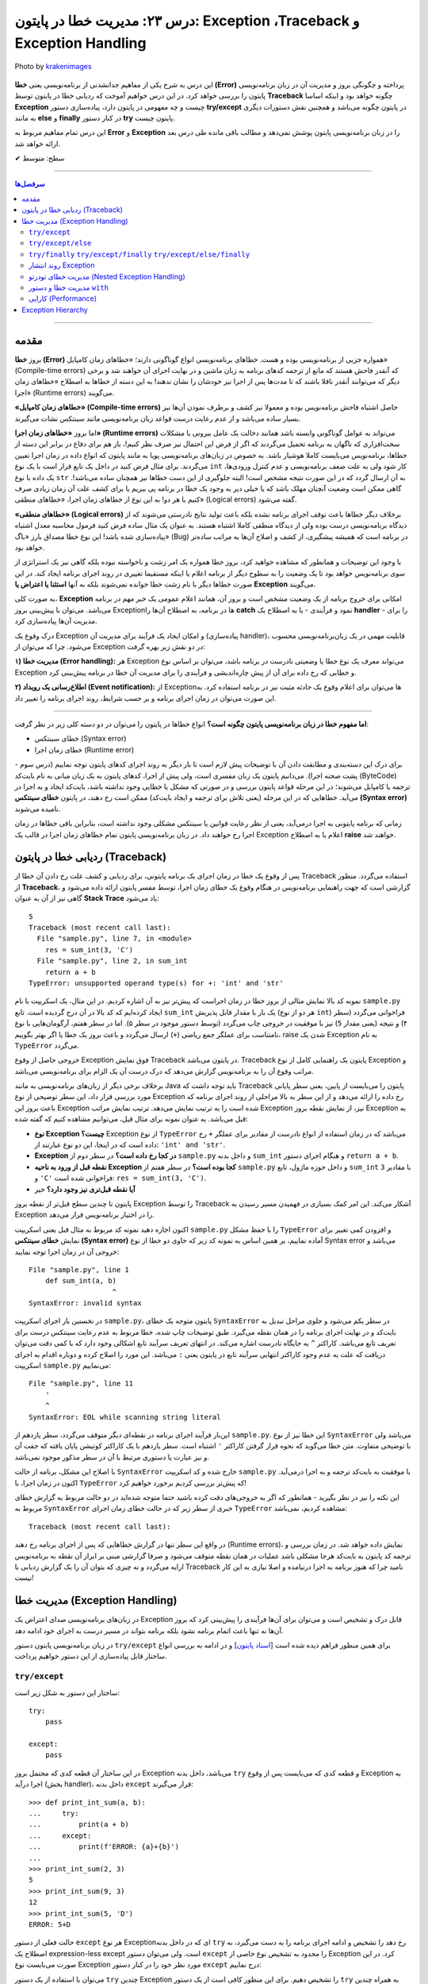 .. role:: emoji-size

.. meta::
      :description: پایتون به پارسی - کتاب آنلاین و آزاد آموزش زبان برنامه‌نویسی پایتون - درس بیست و سوم: مدیریت خطا در پایتون: Exception ،Traceback و Exception Handling


.. _lesson-23: 

درس ۲۳: مدیریت خطا در پایتون: Exception ،Traceback و Exception Handling
===================================================================================================

.. figure:: /_static/pages/23-python-exception-error-warning-try.jpg
    :align: center
    :alt: مدیریت خطا در پایتون: Exception ،Traceback و Exception Handling و try/except/else/finally
    :class: page-image

    Photo by `krakenimages <https://unsplash.com/photos/8RXmc8pLX_I>`__
  

این درس به شرح یکی از مفاهیم جدانشدنی از برنامه‌نویسی یعنی **خطا (Error)** پرداخته و چگونگی بروز و مدیریت آن در زبان برنامه‌نویسی پایتون را بررسی خواهد کرد. در این درس خواهیم آموخت که ردیابی خطا در پایتون توسط **Traceback** چگونه خواهد بود و اینکه اساسا **Exception** چیست و چه مفهومی در پایتون دارد، پیاده‌سازی دستور **try/except** در پایتون چگونه می‌باشد و همچنین نقش دستورات دیگری به مانند **else** و **finally** در کنار دستور **try** پایتون چیست.

این درس تمام مفاهیم مربوط به **Error** و **Exception** را در زبان‌ برنامه‌نویسی پایتون پوشش نمی‌دهد و مطالب باقی مانده طی درس بعد ارائه خواهد شد.



:emoji-size:`✔` سطح: متوسط

----


.. contents:: سرفصل‌ها
    :depth: 2

----


.. _introduction-to-python-errors: 

مقدمه
~~~~~~~~~~~~~~~~~~~~~~~~~~~~~~~~

بروز **خطا (Error)** همواره جزیی از برنامه‌نویسی بوده و هست. خطاهای برنامه‌نویسی انواع گوناگونی دارند؛ «خطاهای زمان کامپایل» (Compile-time errors) که آنقدر فاحش هستند که مانع از ترجمه کدهای برنامه به زبان ماشین و در نهایت اجرای آن خواهند شد و برخی دیگر که می‌توانند آنقدر ناقلا باشند که تا مدت‌ها پس از اجرا نیز خودشان را نشان ندهند! به این دسته از خطاها به اصطلاح «خطاهای زمان اجرا» (Runtime errors) می‌گویند.

**«خطاهای زمان کامپایل» (Compile-time errors)** حاصل اشتباه فاحش برنامه‌نویس بوده و معمولا نیز کشف و برطرف نمودن آن‌ها نیز بسیار ساده می‌باشد و از عدم رعایت درست قواعد زبان برنامه‌نویسی مانند سینتکس نشات می‌گیرند.

اما بروز **«خطاهای زمان اجرا» (Runtime errors)** می‌تواند به عوامل گوناگونی وابسته باشد همانند دخالت یک عامل بیرونی یا مشکلات سخت‌افزاری که ناگهان به برنامه تحمیل می‌گردند که اگر از فرض این احتمال نیز صرف نظر کنیم!، باز هم برای دفاع در برابر این دسته از خطاها، برنامه‌نویس می‌بایست کاملا هوشیار باشد. به خصوص در زبان‌های برنامه‌نویسی پویا به مانند پایتون که انواع داده در زمان اجرا تعیین می‌گردند. برای مثال فرض کنید در داخل یک تابع قرار است با یک نوع ``int`` کار شود ولی به علت ضعف برنامه‌نویسی و عدم کنترل ورودی‌ها، یک داده با نوع ``str`` به آن ارسال گردد که در این صورت نتیجه مشخص است! البته جلوگیری از این دست خطاها نیز همچنان ساده می‌باشد!. گاهی ممکن است وضعیت آنچنان مهلک باشد که یا خیلی دیر به وجود یک خطا در برنامه پی ببریم یا برای کشف علت آن زمان زیادی صرف کنیم یا هر دو! به این نوع از خطاهای زمان اجرا، «خطاهای منطقی» (Logical errors) گفته می‌شود.

**«خطاهای منطقی» (Logical errors)** برخلاف دیگر خطاها باعث توقف اجرای برنامه نشده بلکه باعث تولید نتایج نادرستی می‌شوند که از دیدگاه برنامه‌نویسی درست بوده ولی از دیدگاه منطقی کاملا اشتباه هستند. به عنوان یک مثال ساده فرض کنید فرمول محاسبه معدل اشتباه پیاده‌سازی شده باشد! این نوع خطا مصداق بارز «باگ» (Bug) در برنامه است که همیشه پیشگیری، از کشف و اصلاح آن‌ها به مراتب ساده‌تر خواهد بود.


با وجود این توضیحات و همانطور که مشاهده خواهید کرد، بروز خطا همواره یک امر زشت و ناخواسته نبوده بلکه گاهی نیز یک استراتژی از سوی برنامه‌نویس خواهد بود تا یک وضعیت را به سطوح دیگر از برنامه اعلام یا اینکه مستقیما تغییری در روند اجرای برنامه ایجاد کند. در این صورت خطاها دیگر با نام زشت خطا خوانده نمی‌شوند بلکه به آنها **استثنا یا اعتراض یا Exception** می‌گویند.


به صورت کلی، **Exception** امکانی برای خروج برنامه از یک وضعیت مشخص است و بروز آن، همانند اعلام عمومی یک خبر مهم در برنامه می‌باشد. می‌توان با پیش‌بینی بروز Exceptionها در برنامه، به اصطلاح آن‌ها را **catch** نمود و فرآیندی - یا به اصطلاح یک **handler** - را برای مدیریت آن‌ها پیاده‌سازی کرد. 

درک وقوع یک Exception و امکان ایجاد یک فرآیند برای مدیریت آن (پیاده‌سازی handler)، قابلیت مهمی در یک زبان‌برنامه‌نویسی محسوب می‌شود. چرا که می‌توان از Exception در دو نقش زیر بهره گرفت:

**۱) مدیریت خطا (Error handling):** هر Exception می‌تواند معرف یک نوع خطا یا وضعیتی نادرست در برنامه باشد، می‌توان بر اساس نوع Exception و خطایی که رخ داده برای آن از پیش چاره‌اندیشی و فرآیندی را برای مدیریت آن خطا در برنامه پیش‌بینی کرد.


**۲) اطلاع‌رسانی یک رویداد (Event notification):** از Exceptionها می‌توان برای اعلام وقوع یک حادثه مثبت نیز در برنامه استفاده کرد. به این صورت می‌توان در زمان اجرای برنامه و بر حسب شرایط، روند اجرای برنامه را تغییر داد.

----

**اما مفهوم خطا در زبان برنامه‌نویسی پایتون چگونه است؟** انواع خطاها در پایتون را می‌توان در دو دسته کلی زیر در نظر گرفت:

* خطای سینتکس (Syntax error)

* خطای زمان اجرا (Runtime error)

برای درک این دسته‌بندی و مطابقت دادن آن با توضیحات پیش لازم است تا بار دیگر به روند اجرای کدهای پایتون توجه نماییم (درس سوم - پشت صحنه اجرا). می‌دانیم پایتون یک زبان مفسری است، ولی پیش‌ از اجرا، کدهای پایتون به یک زیان میانی به نام بایت‌کد (ByteCode) ترجمه یا کامپایل می‌شوند؛ در این مرحله قواعد پایتون بررسی و در صورتی که مشکل یا خطایی وجود نداشته باشد، بایت‌کد ایجاد و به اجرا در می‌آید. خطاهایی که در این مرحله (یعنی تلاش برای ترجمه و ایجاد بایت‌کد) ممکن است رخ دهند، در پایتون **خطای سینتکس (Syntax error)** نامیده می‌شوند.

زمانی که برنامه پایتونی به اجرا درمی‌آید، یعنی از نظر رعایت قوانین یا سینتکس مشکلی وجود نداشته است، بنابراین باقی خطاها در زمان اجرا رخ خواهند داد. در زبان برنامه‌نویسی پایتون تمام خطاهای زمان اجرا در قالب یک Exception اعلام یا به اصطلاح **raise** خواهند شد.

.. _python-traceback: 

ردیابی خطا در پایتون (Traceback)
~~~~~~~~~~~~~~~~~~~~~~~~~~~~~~~~~~~~~~~

پس از وقوع یک خطا در زمان اجرای یک برنامه پایتونی، برای ردیابی و کشف علت رخ دادن آن خطا از Traceback استفاده می‌گردد. منظور از **Traceback**، گزارشی است که جهت راهنمایی برنامه‌نویس در هنگام وقوع یک خطای زمان اجرا، توسط مفسر پایتون ارائه داده می‌شود و گاهی نیز از آن به عنوان **Stack Trace** یاد می‌شود:


.. code-block:: python
    :linenos:
    
    def sum_int(a, b):
        return a + b
    
    res = sum_int(2, 3)
    print(res)

    res = sum_int(3, 'C')
    print(res)

::

    5
    Traceback (most recent call last):
      File "sample.py", line 7, in <module>
        res = sum_int(3, 'C')
      File "sample.py", line 2, in sum_int
        return a + b
    TypeError: unsupported operand type(s) for +: 'int' and 'str'

نمونه کد بالا نمایش مثالی از بروز خطا در زمان اجراست که پیش‌تر نیز به آن اشاره کردیم. در این مثال، یک اسکریپت با نام ``sample.py`` ایجاد کرده‌ایم که کد بالا در آن درج گردیده است. تابع ``sum_int`` یک بار با مقدار قابل پذیریش (هر دو از نوع ``int``) فراخوانی می‌گردد (سطر ۴) و نتیجه (یعنی مقدار ``5``) نیز با موفقیت در خروجی چاپ می‌گردد (توسط دستور موجود در سطر ۵). اما در سطر هفتم، آرگومان‌هایی با نوع نامتناسب برای عملگر جمع ریاضی (``+``) ارسال می‌گردد و باعث بروز یک خطا یا اگر بهتر بگوییم، raise شدن یک Exception به نام ``TypeError`` می‌گردد.

خروجی حاصل از وقوع Exception فوق نمایش Traceback در پایتون می‌باشد. Traceback پایتون یک راهنمایی کامل از نوع Exception و مراتب وقوع آن را به برنامه‌نویس گزارش می‌دهد که درک درست آن یک الزام برای برنامه‌نویسی می‌باشد.

برخلاف برخی دیگر از زبان‌های برنامه‌نویسی به مانند Java باید توجه داشت که Traceback پایتون را  می‌بایست از پایین، یعنی سطر پایانی مورد بررسی قرار داد، این سطر توضیحی از نوع Exception رخ داده را ارائه می‌دهد و از این سطر به بالا مراحلی از روند اجرای برنامه که باعث بروز این Exception شده است را به ترتیب نمایش می‌دهد. ترتیب نمایش مراتب Exception نیز، از نمایش نقطه بروز Exception به قبل می‌باشد. به عنوان نمونه برای مثال قبل، می‌توانیم مشاهده کنیم که گفته شده:

* **نوع Exception چیست؟** Exception از  نوع ``TypeError`` می‌باشد که در زمان استفاده از انواع نادرست از مقادیر  برای عملگر ``+`` رخ داده است که در اینجا، این دو نوع عبارتند از: ``'int' and 'str'``. 

* **Exception در کجا رخ داده است؟‌** در سطر دوم از ``sample.py`` و  داخل بدنه ``sum_int`` و هنگام اجرای دستور ``return a + b``.

* **نقطه قبل از ورود به ناحیه Exception کجا بوده است؟** در سطر هفتم از ``sample.py`` و داخل حوزه ماژول، تابع ``sum_int`` با مقادیر ``3`` و ``'C'`` فراخوانی شده است:‌ ``res = sum_int(3, 'C')``.

* **آیا نقطه قبل‌تری نیز وجود دارد؟** خیر

پایتون تا چندین سطح قبل‌تر از نقطه بروز Exception را توسط Traceback آشکار می‌کند. این امر کمک بسیاری در فهمیدن مسیر رسیدن به Exception را در اختیار برنامه‌نویس قرار می‌دهد.

اکنون اجازه دهید نمونه کد مربوط به مثال قبل یعنی اسکریپت ``sample.py`` را با حفظ مشکل ``TypeError`` و افزودن کمی تغییر برای نمایش **خطای سینتکس (Syntax error)** آماده نماییم، بر همین اساس به  نمونه کد زیر که حاوی دو خطا از نوع Syntax error می‌باشد و خروجی آن در زمان اجرا توجه نمایید:

.. code-block:: python
    :linenos:
    
    def sum_int(a, b)
        return a + b
    
    res = sum_int(2, 3)
    print(res)

    res = sum_int(3, 'C')
    print(res)
    
    
    '

::

    File "sample.py", line 1
        def sum_int(a, b)
                        ^
    SyntaxError: invalid syntax

در نخستین بار اجرای اسکریپت ``sample.py``، پایتون متوجه یک خطای ``SyntaxError`` در سطر یکم می‌شود و جلوی مراحل تبدیل به بایت‌کد و در نهایت اجرای برنامه را در همان نقطه می‌گیرد. طبق توضیحات چاپ شده، خطا مربوط به عدم رعایت سینتکس درست برای تعریف تابع می‌باشد. کاراکتر ``^`` به جایگاه نادرست اشاره می‌کند. در انتهای تعریف سرآیند تابع اشکالی وجود دارد که با کمی دقت می‌توان دریافت که علت به عدم وجود کاراکتر انتهایی سرآیند تابع در پایتون یعنی ``:`` می‌باشد. این مورد را اصلاح کرده و دوباره اقدام به اجرای اسکریپت ``sample.py`` می‌نماییم:


.. code-block:: python
    :linenos:
    
    def sum_int(a, b):
        return a + b
    
    res = sum_int(2, 3)
    print(res)

    res = sum_int(3, 'C')
    print(res)
    
    
    '

::

    File "sample.py", line 11
        '
        ^
    SyntaxError: EOL while scanning string literal

این‌بار فرآیند اجرای برنامه در نقطه‌ای دیگر متوقف می‌گردد، سطر یازدهم از ``sample.py``. این خطا نیز از نوع ``SyntaxError`` می‌باشد ولی با توضیحی متفاوت. متن خطا می‌گوید که نحوه قرار گرفتن کاراکتر ``'`` اشتباه است. سطر یازدهم با یک کاراکتر کوتیشن پایان یافته که جفت آن و نیز عبارت یا دستوری مرتبط با آن در سطر مذکور موجود نمی‌باشد. 

با اصلاح این مشکل، برنامه از حالت ``SyntaxError`` خارج شده و کد اسکریپت ``sample.py`` با موفقیت به بایت‌کد ترجمه و  به اجرا درمی‌آید. اکنون در زمان اجرا، با ``TypeError`` که پیش‌تر بررسی کردیم برخورد خواهیم کرد!


این نکته را نیز در نظر بگیرید - همانطور که اگر به خروجی‌های دقت کرده باشید حتما متوجه شده‌اید در دو حالت مربوط به گزارش خطای مربوط به ``SyntaxError`` خبری از سطر زیر  که در حالت خطای زمان اجرای ``TypeError`` مشاهده کردیم، نمی‌باشد::

     Traceback (most recent call last):


در واقع این سطر تنها در گزارش خطاهایی که پس از اجرای برنامه رخ دهند (Runtime errors)، نمایش داده خواهد شد. در زمان بررسی و ترجمه کد پایتون به بایت‌کد هرجا مشکلی باشد عملیات در همان نقطه متوقف می‌شود و صرفا گزارشی مبنی بر ابراز آن نقطه به برنامه‌نویس ارايه می‌گردد و نه چیزی که بتوان آن را یک گزارش ردیابی با Traceback نامید چرا که هنوز برنامه به اجرا درنیامده و اصلا نیازی به این کار نیست!


.. _python-exception-handling: 

مدیریت خطا (Exception Handling)
~~~~~~~~~~~~~~~~~~~~~~~~~~~~~~~~~~~~~~~~~~~~~~~~

در زبان‌های برنامه‌نویسی صدای اعتراض یک Exception قابل درک و تشخیص است و می‌توان برای آن‌ها فرآیندی را پیش‌بینی کرد که بروز آن‌ها نه تنها باعث اتمام برنامه نشود بلکه برنامه بتواند در مسیر درست به اجرای خود ادامه دهد.

در زبان برنامه‌نویسی پایتون دستور ``try/except`` برای همین منظور فراهم دیده شده است [`اسناد پایتون <https://docs.python.org/3/reference/compound_stmts.html#the-try-statement>`__] و در ادامه به بررسی انواع ساختار قابل پیاده‌سازی از این دستور خواهیم پرداخت.

``try/except``
------------------------


ساختار این دستور به شکل زیر است::

    try:
        pass

    except:
        pass

در این ساختار آن قطعه کدی که محتمل بروز Exception می‌باشد، داخل بدنه ``try`` و قطعه کدی که می‌بایست پس از وقوع Exception به اجرا درآید (بخش handler)، داخل بدنه ``except`` قرار می‌گیرند::

    >>> def print_int_sum(a, b):
    ...     try:
    ...         print(a + b)
    ...     except:
    ...         print(f'ERROR: {a}+{b}')
    ... 
    >>> print_int_sum(2, 3)
    5
    >>> print_int_sum(9, 3)
    12
    >>> print_int_sum(5, 'D')
    ERROR: 5+D

حالت فعلی از دستور ``except`` هر نوع Exceptionای که در داخل بدنه ``try`` رخ دهد را تشخیص و ادامه اجرای برنامه را به دست می‌گیرد، به اصطلاح یک expression-less except است. ولی می‌توان دستور ``except`` را محدود به تشخیص نوع خاصی از Exception کرد. در این صورت می‌بایست نوع Exception مورد نظر خود را در کنار دستور ``except`` درج نماییم:


.. code-block:: python
    :linenos:

    def print_int_sum(a, b):

        try:
            print(a + b)

        except TypeError:
            print(f'ERROR: {a}+{b}')


می‌توان با استفاده از یک دستور  ``try`` چندین Exception را تشخیص دهیم. برای این منظور کافی است از یک دستور ``try`` به همراه چندین دستور ``except`` استفاده کنیم:

.. code-block:: python
    :linenos:

    def print_sum_div_first(a, b):

        try:
            sum = a + b
            div = sum / a
            print(div)

        except TypeError:
            print(f'TypeError: ({a}+{b!r})/{a}')

        except:
            print(f'OTHER ERROR: ({a}+{b!r})/{a}')


    print_sum_div_first(5, 6)
    print_sum_div_first(3, 'G')
    print_sum_div_first(0, 8)

::

    2.2
    TypeError: (3+'G')/3
    OTHER ERROR: (0+8)/0


ساختار ``try/except`` این مثال شامل دو دستور ``except`` می‌باشد، دستور نخست تنها ``TypeError`` و دستور دوم هر Exception دیگری به جز موارد بالای خود (در اینجا: ``TypeError``) را تشخیص می‌دهند، چرا که مفسر پایتون از بالا به پایین به دنبال handler مربوطه می‌گردد و پس از یافتن، عملیات جستجوی handler متوقف می‌شود.

در مثال قبل، دستور موجود در سطر ۱۷ باعث بروز خطای «تقسیم بر صفر» [`ویکی‌پدیا <https://en.wikipedia.org/wiki/Division_by_zero>`__] یا Exceptionای با نام ``ZeroDivisionError`` در پایتون شده است - که می‌توان به صورت زیر آن را بازنویسی نمود:

.. code-block:: python
    :linenos:

    def print_sum_div_first(a, b):

        try:
            sum = a + b
            div = sum / a
            print(div)

        except TypeError:
            print(f'TypeError: ({a}+{b!r})/{a}')

        except ZeroDivisionError:
            print(f'ZeroDivisionError: ({a}+{b!r})/{a}')


    print_sum_div_first(5, 6)
    print_sum_div_first(3, 'G')
    print_sum_div_first(0, 8)

::

    2.2
    TypeError: (3+'G')/3
    ZeroDivisionError: (0+8)/0


چنانچه مکانیزم مدیریت خطای شما برای چندین نوع Exception مشخص یکسان است می‌توانید آن دستورهای ``except`` را با یکدیگر ترکیب کرد و تنها از یک دستور ``except`` استفاده نمایید. برای این منظور تنها کافی است نام تمام Exceptionهای مورد نظر خود را در قالب یک شی توپِل به دستور ``except`` بسپرید:

.. code-block:: python
    :linenos:

    def print_sum_div_first(a, b):

        try:
            sum = a + b
            div = sum / a
            print(div)

        except (TypeError, ZeroDivisionError):
            print(f'Error: ({a}+{b!r})/{a}')


    print_sum_div_first(5, 6)
    print_sum_div_first(3, 'G')
    print_sum_div_first(0, 8)

::

    2.2
    Error: (3+'G')/3
    Error: (0+8)/0


هر چیزی در پایتون یک شی است، حتی Exceptionها! مفسر پایتون در ازای هر Exceptionای که رخ می‌دهد یک شی نیز در اختیار برنامه‌نویس قرار می‌دهد و این شی در صورت تمایل از طریق دستور ``except`` قابل دسترس می‌باشد. برای این منظور تنها کافی است از دستور ``as`` برای انتساب آن Exception به یک متغییر با نام دلخواه استفاده نماییم:

.. code-block:: python
    :linenos:

    def print_sum_div_first(a, b):

        try:
            sum = a + b
            div = sum / a
            print(div)

        except TypeError as te:
            print(f'{te.__class__.__name__}: ({a}+{b!r})/{a}')

        except ZeroDivisionError as zde:
            print(f'{zde.__class__.__name__}: ({a}+{b!r})/{a}')


    print_sum_div_first(5, 6)
    print_sum_div_first(3, 'G')
    print_sum_div_first(0, 8)


.. code-block:: python
    :linenos:

    def print_sum_div_first(a, b):

        try:
            sum = a + b
            div = sum / a
            print(div)

        except (TypeError, ZeroDivisionError) as err:
            print(f'{err.__class__.__name__}: ({a}+{b!r})/{a}')

    print_sum_div_first(5, 6)
    print_sum_div_first(3, 'G')
    print_sum_div_first(0, 8)

::

    2.2
    TypeError: (3+'G')/3
    ZeroDivisionError: (0+8)/0

البته چنانچه مایل هستید شی Exception را از طریق یک دستور ``except`` کلی (یعنی بدون ذکر نام Exception خاصی) دریافت کنید، می‌توانید از نوع یا کلاس ``Exception`` که در واقع supperclass اکثر Exceptionهای پایتون می‌باشد، استفاده نمایید:

.. code-block:: python
    :linenos:

    def print_sum_div_first(a, b):

        try:
            sum = a + b
            div = sum / a
            print(div)

        except Exception as err:
            print(f'{err.__class__.__name__}: ({a}+{b!r})/{a}')

    print_sum_div_first(5, 6)
    print_sum_div_first(3, 'G')
    print_sum_div_first(0, 8)

::

    2.2
    TypeError: (3+'G')/3
    ZeroDivisionError: (0+8)/0


.. tip:: 

  به صورت کلی وقتی در زمان اجرای دستورات داخل بدنه ``try`` یک Exception رخ می‌دهد، مفسر پایتون اجرای برنامه را در آن نقطه متوقف و شروع به جستجو برای یافتن یک handler یا همان دستور ``except`` متناسب با آن Exception می‌کند. در صورت پیدا کردن ``except`` مناسب، ادامه روند اجرای برنامه را از آن سر می‌گیرد و در غیر این صورت Exception بدون handler باعث توقف اجرای کل برنامه می‌گردد.

.. tip:: 

  چنانچه از چندین دستور ``except`` بهره می‌گیرید باید توجه داشته باشید که دستور ``except`` کلی یا همان expression-less except - در صورت وجود - می‌بایست به عنوان آخرین دستور ``except`` قرار بگیرد، در غیر این صورت دیگر دستورهای ``except`` که نوع Exception در آن‌ها مشخص شده است، فرصت اجرا پیدا نخواهند کرد.

.. tip:: 

  به صورت کلی دستور ``try`` پایتون فاقد یک حوزه یا Scope مجزا می‌باشد، بنابراین تمامی متغیرهایی که در بدنه دستور ``try`` تعریف می‌گردند جزیی از حوزه بیرونی خود هستند و در تمام بخش‌های داخل آن حوزه در دسترس خواهند بود. البته نباید فراموش کرد که اگر در هنگام انتساب به نام یک متغیر خطایی رخ داده باشد، بدیهی است که آن متغیر ایجاد نشده و اساسا در دسترس نیز نخواهد بود.

.. tip:: 

  شی Exception که توسط دستور ``except`` دریافت می‌گردد تنها در داخل بدنه همان دستور ``except`` در دسترس خواهد بود، چرا که بلافاصله پس از اتمام دستورات داخل بدنه آن ``except``، شی مذکور نیز به صورت خودکار حذف می‌گردد.


``try/except/else``
------------------------

در کنار دستور ``try/except`` می‌توان دستور ``else`` را نیز استفاده کرد. با این کاربرد که می‌توان قطعه کدی را برای مواقعی که اجرای بخش ``try`` به پایان رسیده و هیچ Exception رخ نداده باشد، به اجرا درآوریم:


.. code-block:: python
    :linenos:

    def print_sum_div_first(a, b):

        try:
            sum = a + b
            div = sum / a

        except Exception as err:
            print(f'{err.__class__.__name__}: ({a}+{b!r})/{a}')

        else:
            print(f'result: ({a}+{b!r})/{a} = {div}')

    print_sum_div_first(5, 6)
    print_sum_div_first(3, 'G')
    print_sum_div_first(0, 8)

::

    result: (5+6)/5 = 2.2
    TypeError: (3+'G')/3
    ZeroDivisionError: (0+8)/0

به یک مثال دیگر نیز توجه نماید (مرتبط با مبحث فایل‌ها - درس دهم):

.. code-block:: python
    :linenos:

    def write_to_log(text, write_mode):
        try:
            output = open('log_file.txt', write_mode)
            output.write(text)

        except FileNotFoundError as fnfe:
            print('File Not Found!!!')

        else:
            output.close()
            print('Successful, closed!')


    write_to_log('A text to insert in the log file', 'r') # WRONG mode!
    print('*' * 30)
    write_to_log('A text to insert in the log file', 'a')

::

    File Not Found!!!
    ******************************
    Successful, closed!


**توجه داشته باشید،** چنانچه بدنه ``try`` شامل دستور ``return`` باشد، آنگاه بدنه دستور ``else`` اجرا نخواهد شد!:


.. code-block:: python
    :linenos:

    def print_sum_div_first(a, b):
        try:
            sum = a + b
            div = sum / a
            return 'Successful'

        except Exception as err:
            return 'Failed'

        else:
            return 'Successful, from else!'

    result = print_sum_div_first(5, 6)   # Successful
    print(result)

    result = print_sum_div_first(3, 'G') # Failed
    print(result)

::

    Successful
    Failed



``try/finally``  ``try/except/finally``  ``try/except/else/finally``
---------------------------------------------------------------------------------------------

دستور ``finally`` نیز یک دستور اختیاری مشابه با ``else`` می‌باشد که می‌توان از آن در کنار دستور ``try`` بهره گرفت. با استفاده از این دستور می‌توان یک قطعه کد را مهیا کرد که در هر حالتی اجرا گردد یعنی چه در حالتی که Exceptionای داخل ``try`` رخ دهد و چه ندهد! بدنه دستور ``finally`` اجرا می‌شود.

اکنون می‌توان روند کلی فرآیند اجرای دستورات پایتون در یک بلاک ``try`` را به این صورت شرح داد:

**۱) در صورت عدم بروز Exception** داخل بدنه دستور ``try``: پس از پایان اجرای دستورات داخل بدنه دستور ``try``، نقطه اجرای برنامه به دستور ``else`` - در صورت وجود - سپرده می‌شود، پس از پایان اجرای دستورات داخل بدنه ``else``، نقطه اجرای برنامه به دستور ``finally`` - در صورت وجود - سپرده می‌شود.

**۲) در صورت بروز Exception** داخل بدنه دستور ``try``: نقطه اجرای برنامه بلافاصله به دستور ``except`` مناسب سپرده می‌شود، پس از پایان اجرای دستورات داخل بدنه ``except``، نقطه اجرای برنامه به دستور ``finally`` - در صورت وجود - سپرده می‌شود.




.. code-block:: python
    :linenos:

    def print_sum_div_first(a, b):
        try:
            print('----> try')
            sum = a + b
            div = sum / a

        except Exception as err:
            print('----> except')

        else:
            print('----> else')

        finally:
            print('----> finally')


    print_sum_div_first(5, 6)
    print('*' * 20)
    print_sum_div_first(3, 'G')

::

    ----> try
    ----> else
    ----> finally
    ********************
    ----> try
    ----> except
    ----> finally

حتی اگر زمانی داخل بدنه دستور ``except`` نیز یک Exception دیگر رخ دهد، مفسر پایتون اعلام اعتراض آن Exception را موقتا نگه‌می‌دارد تا بدنه دستور ``finally`` به صورت کامل اجرا گردد. در واقع کاربرد اصلی دستور ``finally`` - که تحت هر شرایطی اجرا می‌گردد - تمیزکاری یا Cleaning Up کردن کد پس از انجام کاری مشخص است (پاک کردن فایل‌های موقت، آزادسازی منابع، حذف اشیایی که دیگر مورد نیاز نیستند و...) که از آن معمولا به عنوان Cleanup Handler نیز یاد می‌شود:


.. code-block:: python
    :linenos:

    def print_sum_div_first(a, b):
        try:
            sum = a + b
            div = sum / a

        except TypeError as err:
            print(f'{err.__class__.__name__}: ({a}+{b!r})/{a} =', (a+b)/a)

        finally:
            print('----> finally')


    print_sum_div_first(5, 6)
    print('*' * 20)
    print_sum_div_first(3, 'G')

::

    ----> finally
    ********************
    ----> finally
    Traceback (most recent call last):
      File "sample.py", line 3, in print_sum_div_first
        sum = a + b
    TypeError: unsupported operand type(s) for +: 'int' and 'str'

    During handling of the above exception, another exception occurred:

    Traceback (most recent call last):
      File "sample.py", line 15, in <module>
        print_sum_div_first(3, 'G')
      File "sample.py", line 7, in print_sum_div_first
        print(f'{err.__class__.__name__}: ({a}+{b!r})/{a} =', (a+b)/a)
    TypeError: unsupported operand type(s) for +: 'int' and 'str'

همانطور که از خروجی نمونه کد بالا مشاهده می‌شود، داخل بدنه دستور ``except``، یک Exception دیگر رخ داده است. نکته قابل توجه این است که حتی در این وضعیت نیز بدنه دستور ``finally`` اجرا شده و سپس وقوع Exception بدنه ``except`` باعث توقف برنامه شده است.

اگر به گزارش Traceback پایتون در این وضعیت دقت نمایید، مشاهده خواهید کرد که این گزارش چقدر کامل است چرا که حتی به ما می‌گوید در هنگام handle کردن یک Exception بوده که Exception دیگری رخ داده است!


**توجه داشته باشید،** چنانچه بدنه ``try`` و ``except`` و ``finally`` شامل دستور ``return`` باشند، آنگاه این دستور ``return`` از بدنه دستور ``finally`` است که اجرا خواهد شد!:


.. code-block:: python
    :linenos:

    def print_sum_div_first(a, b):
        try:
            sum = a + b
            div = sum / a
            return 'Successful'

        except Exception as err:
            return 'Failed'

        else:
            return 'Successful, from else!'

        finally:
            return '---------->finally!'

    result = print_sum_div_first(5, 6)   # Successful
    print(result)

    result = print_sum_div_first(3, 'G') # Failed
    print(result)

::

    ---------->finally!
    ---------->finally!


گاهی تنها از دستور ``finally`` در کنار ``try`` استفاده می‌گردد، یعنی بدون حضور هیچ‌گونه دستور ``except`` به صورت ``try/finally``. می‌توان از این قالب برای زمانیکه رخداد Exception و مدیریت آن برایمان اهمیتی نداشته باشد، بهره بگیریم. با این حال به نمونه کد زیر توجه نمایید:


.. code-block:: python
    :linenos:

    def print_sum_div_first(a, b):
        try:
            sum = a + b
            div = sum / a
            print(f'----> Result: {div}')

        finally:
            print('--------> Finished!')


    print_sum_div_first(5, 6)
    print('*' * 30)
    print_sum_div_first(3, 'G')

::

    ----> Result: 2.2
    --------> Finished!
    ******************************
    --------> Finished!
    Traceback (most recent call last):
      File "sample.py", line 13, in <module>
        print_sum_div_first(3, 'G')
      File "sample.py", line 3, in print_sum_div_first
        sum = a + b
    TypeError: unsupported operand type(s) for +: 'int' and 'str'

به هر حال Exception بدون handler باعث توقف اجرای برنامه می‌شود اما اگر داخل بدنه ``finally`` شامل دستور ``return`` باشد، آنگاه مفسر پایتون از اعلام Exception رخ داده که در حال حاظر به صورت موقت نگه‌داشته است تا اجرای بدنه ``finally`` به پایان برسد، صرف نظر خواهد کرد!:

.. code-block:: python
    :linenos:

    def print_sum_div_first(a, b):
        try:
            sum = a + b
            div = sum / a
            print(f'----> Result: {div}')

        finally:
            print('--------> Finished!')
            return None


    print_sum_div_first(5, 6)
    print('*' * 30)
    print_sum_div_first(3, 'G')

::

    ----> Result: 2.2
    --------> Finished!
    ******************************
    --------> Finished!


روند انتشار Exception
----------------------------

در تمام مثال‌هایی که در این بخش ارائه شد، برای ساده‌سازی مطلب تنها به بررسی مدیریت خطا داخل یک تابع پرداختیم. ولی باید این مورد را در نظر داشته باشید، زمانی که یک Exception رخ می‌دهد، این Exception به ترتیب مراحل فراخوانی را به ابتدای اجرا در برنامه طی می‌کند و هر بار چنانچه یک handler (دستور ``try`` با ``except`` مناسب) پیدا نشود، این Exception به مرحله پیش‌تر تحویل داده می‌شود تا شاید یک handler برای آن پیدا شود. این روند تا رسیدن به اسکریپت (فایل py. اصلی برنامه) ادامه می‌یابد و در صورت عدم پیش‌بینی handler آنگاه Exception در این نقطه بروز و منجر به توقف کل برنامه می‌گردد. به عنوان مثال نمونه کد زیر را در نظر بگیرید:


.. code-block:: python
    :linenos:

    def print_sum_div_first(a, b):
        sum = a + b
        div = sum / a
        print(div)


    def action(a, b):
        try:
            if isinstance(a, int):
               print_sum_div_first(a, b)

        except ZeroDivisionError as err:
            print(f'[action function ERROR!!!] {err.__class__.__name__}')


    try:
        action(5, 6)    # Successfully
        action(0, 8)    # raise ZeroDivisionError
        action(3, 'G')  # raise TypeError

    except Exception as err:
        print(f'[module ERROR!!!] {err.__class__.__name__}')

::

    2.2
    [action function ERROR!!!] ZeroDivisionError
    [module ERROR!!!] TypeError

در نمونه کد بالا همانطور که مشخص است تمام Exceptionها در داخل تابع ``print_sum_div_first`` رخ می‌دهد ولی از آنجا که این تابع فاقد handler می‌باشد، Exceptionها به یک مرحله قبل‌تر یعنی تابع ``action`` تحویل می‌گردند، ولی این تابع تنها یک handler برای ``ZeroDivisionError`` داشته پس تمامی Exceptionهای احتمالی دیگر از جمله ``TypeError`` به یک مرحله قبل‌تر تحویل و خوشبختانه در آن‌جا handle می‌شوند!


مدیریت خطای تودرتو (Nested Exception Handling)
---------------------------------------------------

به صورت کلی بدنه هر یک از دستورهای ``try`` ، ``except`` ، ``else`` ، ``finally`` به خودی‌خود می‌توانند شامل یک دستور ``try/except/else/finally`` دیگر باشد. هر جا که کدی نوشته شود آنجا نیز احتمال بروز Exception وجود دارد و هر جا که احتمال بروز Exception وجود داشته باشد به یک handler برای آن نیاز است.

البته از آنجا که در یکی از بندهای فلسفه پایتون آمده: `PEP 20: Flat is better than nested <https://www.python.org/dev/peps/pep-0020/>`__ انجام این‌کار چندان پایتونی نمی‌باشد و برنامه‌نویس احتمالا می‌تواند با کمی دقت بیشر از ساختار تودرتو پرهیز کند و کدی به مراتب خواناتر توسعه دهد. به هر حال امکان این کار در زبان برنامه‌نویسی پایتون برای برنامه‌نویس محفوظ نگه‌داشته شده است.



مدیریت خطا و دستور ``with``
--------------------------------------

از درس بیست و یکم با مفهوم Context Manager و ارتباط آن با دستور ``with`` آشنا هستیم. اینکه مدیریت خطا برای این ساختار چگونه باشد به این بستگی دارد که می‌خواهیم در کدام نقطه Exception احتمالی را handle کنیم. بر اساس مفهوم Context Manager، در چند نقطه زیر احتمال بروز Exception وجود دارد:

* داخل متد ``__init__`` کلاس ContextManager
* داخل متد ``__enter__`` کلاس ContextManager
* داخل بدنه دستور ``with``
* داخل متد ``__exit__`` کلاس ContextManager


اگر برایمان مهم نباشد می‌توانیم به صورت زیر یک handler برای بروز Exceptionهای احتمالی در تمام حالات بالا پیاده‌سازی نماییم::


    try:
        with ContextManager():
            do_something()
    except Exception as err:
        pass


در غیر این صورت می‌توانید مشابه نمونه کد زیر عمل نمایید::

    try:
        context_manager = ContextManager()

    except Exception as err:
        # Handler for: '__init__'

    else:
        try:
            with context_manager:
                try:
                    do_something()

                except Exception as err:
                    # Handler for: 'with' body

        except Exception as err:
            # Handler for: '__enter__' and '__exit__'


[`PEP 343 - Specification: The 'with' Statement <https://www.python.org/dev/peps/pep-0343/#specification-the-with-statement>`__]


کارایی (Performance)
----------------------------

همیشه این سوال مطرح می‌شود که آیا بهتر است با کنترل شرط و پیاده‌سازی چندین دستور ``if`` از بروز Exception جلوگیری کنیم یا خیلی ساده این وظیفه را به یک ساختار handler بسپاریم. کدام روش کارایی بهتری دارد؟

زبان برنامه‌نویسی پایتون از نظریه «درخواست بخشش راحت‌تر از کسب اجازه است» پیروی می‌کند [`EAFP: Easier to ask for forgiveness than permission <https://docs.python.org/3/glossary.html?highlight=eafp#term-eafp>`__]. بر همین اساس پایتون به صورت پیش‌فرض تمام مقادیر را صحیح فرض می‌کند و زمانی اگر خلاف این فرض رخ دهد، آنگاه برای عرض پوزش به دنبال یک handler مناسب می‌گردد!

مطمئنا سربار handle کردن یک Exception از یک دستور ``if`` بیشتر است ولی تنها وقتی یک Exception به handler نیاز پیدا می‌کند که رخ بدهد! پیشنهاد پایتونی برای این مسئله ترجیح بر استفاده از دستور ``try/except`` می‌باشد تا دستور ``if``، چرا که هم خوانایی کد بیشتر می‌شود و هم از آنجایی که در صورت استفاده از دستور ``if`` روند اجرای کنترل و بررسی شرط هربار در برنامه رخ می‌دهد ولی عمل جستجو برای یافتن ``except`` مناسب تنها در زمان رخ دادن Exception انجام خواهد شد، کارایی بهتری کسب می‌گردد.


[`مطالعه بیشتر:‌ پرسش و پاسخ مرتبط در StackOverflow <https://stackoverflow.com/q/7604636>`__]



Exception Hierarchy
~~~~~~~~~~~~~~~~~~~~~~~~~~~~

در زبان برنامه‌نویسی پایتون تمامی Exceptionهای از پیش آماده در قالب کلاس‌هایی در یک سلسله مراتب از وراثت ارايه شده است. برای مشاهده این کلاس‌ها و ساختار وراثت آن‌ها می‌توانید به اسناد پایتون مراجعه نمایید:‌ `Exception hierarchy <https://docs.python.org/3/library/exceptions.html#exception-hierarchy>`__ - این ساختار توسط تصویر پایین نمایش داده شده است:


.. image:: /_static/lessons/l23-python-exception-hierarchy.png
    :align: center
    :alt: Exception Hierarchy در پایتون

کلاس ``BaseException`` در بالاترین سطح وراثت برای این دست کلاس‌ها قرار دارد و تمامی Exceptionها به صورت مستقیم یا غیر مستقیم از آن ارث‌بری دارند. از این بین تنها چهار کلاس هستند که مستقیم از ``BaseException`` ارث‌بری دارند:

* کلاس ``SystemExit`` [`اسناد پایتون <https://docs.python.org/3/library/exceptions.html#SystemExit>`__]: هرگاه به برنامه پایتونی با اراده برنامه‌نویس و با استفاده از تابع ``exit`` از ماژول ``sys`` [`اسناد پایتون <https://docs.python.org/3/library/sys.html#sys.exit>`__] فرمان توقف صادر شود، این Exception رخ خواهد داد.

* کلاس ``KeyboardInterrupt`` [`اسناد پایتون <https://docs.python.org/3/library/exceptions.html#KeyboardInterrupt>`__]: هرگاه با استفاده از صفحه‌کلید (Keyboard) اقدام به توقف ناگهانی برنامه پایتون نماییم - معمولا با استفاده از کلیدهای ترکیبی:‌ ``Control+C``، این Exception رخ خواهد داد.

* کلاس ``GeneratorExit`` [`اسناد پایتون <https://docs.python.org/3/library/exceptions.html#GeneratorExit>`__]: این Exception در زمانی که یک Generator (درس سیزدهم) بسته (Close) می‌شود [`اسناد پایتون <https://docs.python.org/3/reference/expressions.html#generator.close>`__]، رخ می‌دهد.

* کلاس ``Exception`` [`اسناد پایتون <https://docs.python.org/3/library/exceptions.html#Exception>`__]: می‌توان این‌گونه شرح داد که این کلاس، supperclass تمام Exceptionها به غیر از سه مورد قبلی است!



.. tip:: 

  زمانی که یک نوع Exception در دستور ``except`` ذکر می‌گردد، آن دستور ``except`` به عنوان یک handler برای آن نوع Exception و تمامی subclassهایی خواهد بود که از آن Exception ارث‌بری دارند.


.. tip:: 

  دو دستور ``except`` زیر معادل یکدیگر بوده و از نظر مفسر پایتون به عنوان یک handler برای تمام انواع Exceptionها می‌باشند و تنها تفاوت آن‌ها در امکان دریافت شی Exception می‌باشد. برای ایجاد یک handler برای ``KeyboardInterrupt`` ،``SystemExit`` و ``GeneratorExit`` یا می‌بایست نام آن‌ها به صورت مستقیم در ``except`` قرار داده شود یا یکی از فرم‌های پایین از دستور ``except`` را استفاده نماییم:

  ::

      except:

  ::

      except BaseException as error:


  در واقع ``BaseException`` نوع Exception پیش‌فرض برای دستور ``except`` می‌باشد.



|

----

:emoji-size:`😊` امیدوارم مفید بوده باشه



